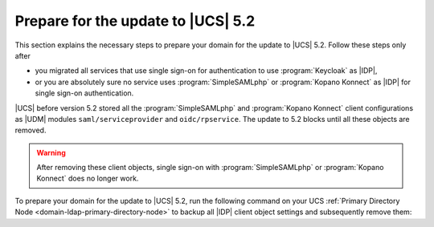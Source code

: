 .. SPDX-FileCopyrightText: 2023 Univention GmbH
..
.. SPDX-License-Identifier: AGPL-3.0-only

.. _update-to-ucs-5.2:

***********************************
Prepare for the update to |UCS| 5.2
***********************************

This section explains the necessary steps to prepare your domain for the
update to |UCS| 5.2. Follow these steps only after

* you migrated all services that use single sign-on for authentication to
  use :program:`Keycloak` as |IDP|,

* or you are absolutely sure no service uses :program:`SimpleSAMLphp`
  or :program:`Kopano Konnect` as |IDP| for single sign-on authentication.

|UCS| before version 5.2 stored all the :program:`SimpleSAMLphp` and
:program:`Kopano Konnect` client configurations as |UDM| modules
``saml/serviceprovider`` and ``oidc/rpservice``. The update to 5.2 blocks
until all these objects are removed.

.. warning::

   After removing these client objects, single sign-on with
   :program:`SimpleSAMLphp` or :program:`Kopano Konnect` does no longer work.

To prepare your domain for the update to |UCS| 5.2, run the following command on
your UCS :ref:`Primary Directory Node <domain-ldap-primary-directory-node>` to
backup all |IDP| client object settings and subsequently remove them:

.. code-block:: console
   :caption: Remove single sign-on client objects from UDM
   :name: remove-sso-clients

   $ univention-keycloak-migration-status --delete
